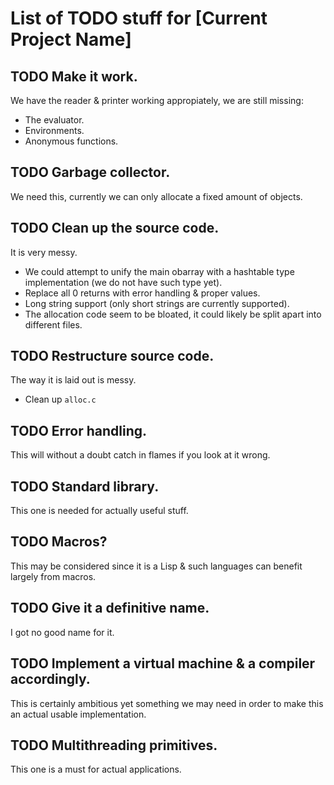 * List of TODO stuff for [Current Project Name]

** TODO Make it work.
We have the reader & printer working appropiately, we are still missing:
- The evaluator.
- Environments.
- Anonymous functions.

** TODO Garbage collector.
We need this, currently we can only allocate a fixed amount of objects.

** TODO Clean up the source code.
It is very messy.
- We could attempt to unify the main obarray with a hashtable type implementation
  (we do not have such type yet).
- Replace all 0 returns with error handling & proper values.
- Long string support (only short strings are currently supported).
- The allocation code seem to be bloated, it could likely be split apart into
  different files.

** TODO Restructure source code.
The way it is laid out is messy.
- Clean up ~alloc.c~

** TODO Error handling.
This will without a doubt catch in flames if you look at it wrong.

** TODO Standard library.
This one is needed for actually useful stuff.

** TODO Macros?
This may be considered since it is a Lisp & such languages can benefit largely
from macros.

** TODO Give it a definitive name.
I got no good name for it.

** TODO Implement a virtual machine & a compiler accordingly.
This is certainly ambitious yet something we may need in order to make this
an actual usable implementation.

** TODO Multithreading primitives.
This one is a must for actual applications.
